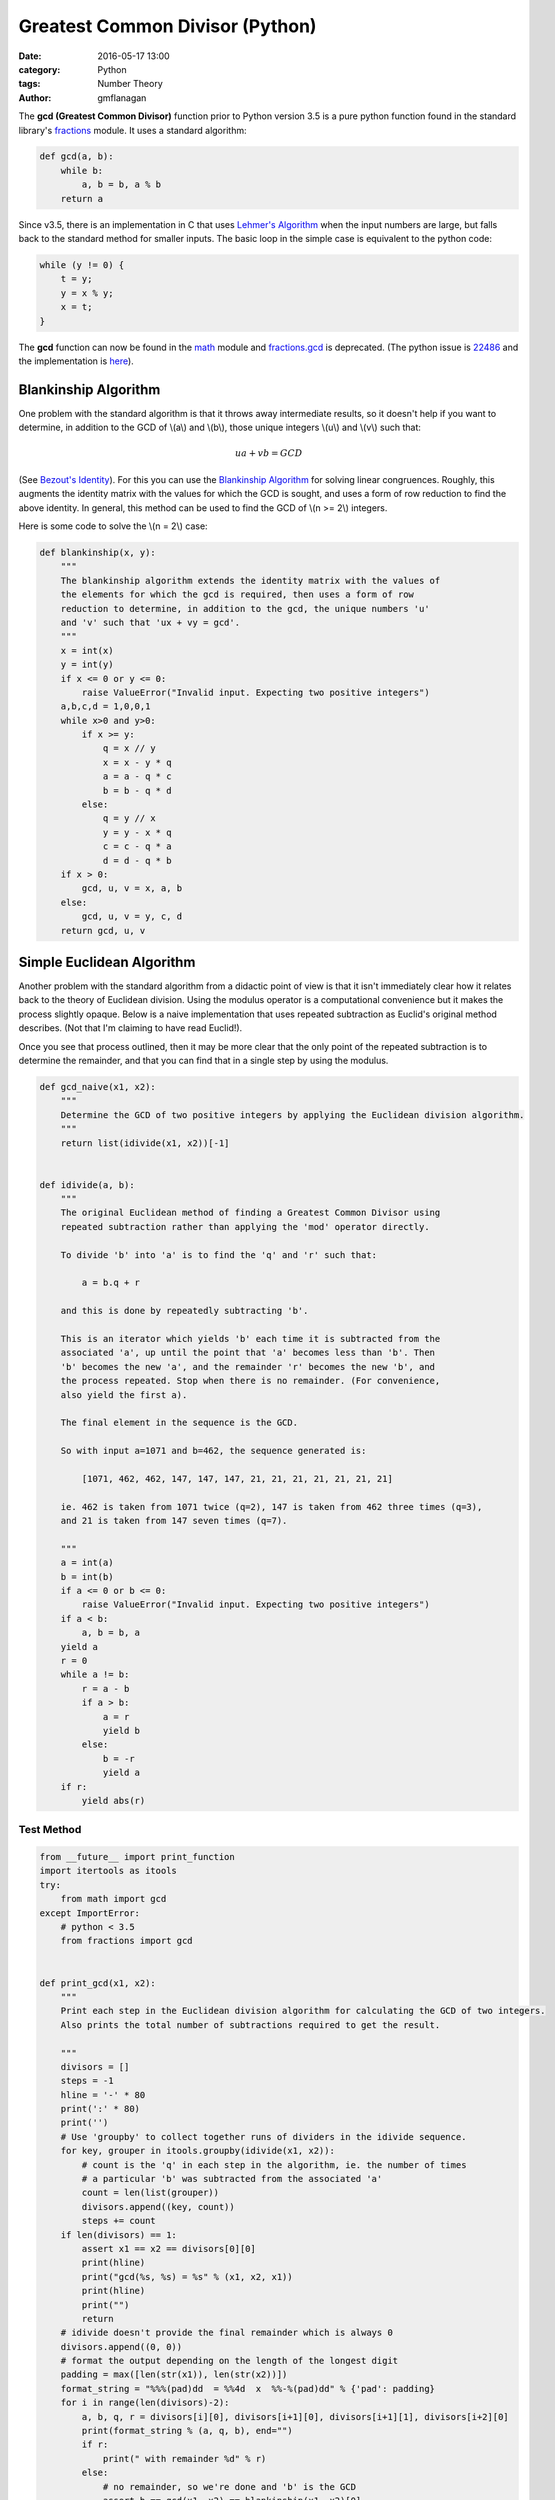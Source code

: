 
Greatest Common Divisor (Python)
################################

:date: 2016-05-17 13:00
:category: Python
:tags: Number Theory
:author: gmflanagan


The **gcd (Greatest Common Divisor)** function prior to Python version 3.5 is a pure
python function found in the standard library's `fractions`_ module. It uses a standard
algorithm:

.. code-block:: python

    def gcd(a, b):
        while b:
            a, b = b, a % b
        return a

Since v3.5, there is an implementation in C that uses `Lehmer's Algorithm`_ when the
input numbers are large, but falls back to the standard method for smaller inputs. The
basic loop in the simple case is equivalent to the python code:

.. code-block:: c

    while (y != 0) {
        t = y;
        y = x % y;
        x = t;
    }

The **gcd** function can now be found in the `math`_ module and `fractions.gcd`_ is
deprecated.  (The python issue is `22486`_ and the implementation is
`here <https://hg.python.org/cpython/file/tip/Objects/longobject.c#l4480>`_).


Blankinship Algorithm
=====================

One problem with the standard algorithm is that it throws away intermediate results, so
it doesn't help if you want to determine, in addition to the GCD of \\(a\\) and
\\(b\\), those unique integers \\(u\\) and \\(v\\)
such that:

.. math::

   ua + vb = GCD

(See `Bezout's Identity`_). For this you can use the `Blankinship Algorithm`_ for
solving linear congruences. Roughly, this augments the identity matrix with the values
for which the GCD is sought, and uses a form of row reduction to find the above identity.
In general, this method can be used to find the GCD of \\(n >= 2\\) integers.

Here is some code to solve the \\(n = 2\\) case:

.. code-block:: python

    def blankinship(x, y):
        """
        The blankinship algorithm extends the identity matrix with the values of
        the elements for which the gcd is required, then uses a form of row
        reduction to determine, in addition to the gcd, the unique numbers 'u'
        and 'v' such that 'ux + vy = gcd'.
        """
        x = int(x)
        y = int(y)
        if x <= 0 or y <= 0:
            raise ValueError("Invalid input. Expecting two positive integers")
        a,b,c,d = 1,0,0,1
        while x>0 and y>0:
            if x >= y:
                q = x // y
                x = x - y * q
                a = a - q * c
                b = b - q * d
            else:
                q = y // x
                y = y - x * q
                c = c - q * a
                d = d - q * b
        if x > 0:
            gcd, u, v = x, a, b
        else:
            gcd, u, v = y, c, d
        return gcd, u, v


Simple Euclidean Algorithm
==========================

Another problem with the standard algorithm from a didactic point of view is that
it isn't immediately clear how it relates back to the theory of Euclidean division.
Using the modulus operator is a computational convenience but it makes the process
slightly opaque. Below is a naive implementation that uses repeated subtraction
as Euclid's original method describes. (Not that I'm claiming to have read Euclid!).

Once you see that process outlined, then it may be more clear that the only point of
the repeated subtraction is to determine the remainder, and that you can find that
in a single step by using the modulus.

.. code-block:: python

    def gcd_naive(x1, x2):
        """
        Determine the GCD of two positive integers by applying the Euclidean division algorithm.
        """
        return list(idivide(x1, x2))[-1]


    def idivide(a, b):
        """
        The original Euclidean method of finding a Greatest Common Divisor using
        repeated subtraction rather than applying the 'mod' operator directly.

        To divide 'b' into 'a' is to find the 'q' and 'r' such that:

            a = b.q + r

        and this is done by repeatedly subtracting 'b'.

        This is an iterator which yields 'b' each time it is subtracted from the
        associated 'a', up until the point that 'a' becomes less than 'b'. Then
        'b' becomes the new 'a', and the remainder 'r' becomes the new 'b', and
        the process repeated. Stop when there is no remainder. (For convenience,
        also yield the first a).

        The final element in the sequence is the GCD.

        So with input a=1071 and b=462, the sequence generated is:

            [1071, 462, 462, 147, 147, 147, 21, 21, 21, 21, 21, 21, 21]

        ie. 462 is taken from 1071 twice (q=2), 147 is taken from 462 three times (q=3),
        and 21 is taken from 147 seven times (q=7).

        """
        a = int(a)
        b = int(b)
        if a <= 0 or b <= 0:
            raise ValueError("Invalid input. Expecting two positive integers")
        if a < b:
            a, b = b, a
        yield a
        r = 0
        while a != b:
            r = a - b
            if a > b:
                a = r
                yield b
            else:
                b = -r
                yield a
        if r:
            yield abs(r)


Test Method
-----------

.. code-block:: python

    from __future__ import print_function
    import itertools as itools
    try:
        from math import gcd
    except ImportError:
        # python < 3.5
        from fractions import gcd


    def print_gcd(x1, x2):
        """
        Print each step in the Euclidean division algorithm for calculating the GCD of two integers.
        Also prints the total number of subtractions required to get the result.

        """
        divisors = []
        steps = -1
        hline = '-' * 80
        print(':' * 80)
        print('')
        # Use 'groupby' to collect together runs of dividers in the idivide sequence.
        for key, grouper in itools.groupby(idivide(x1, x2)):
            # count is the 'q' in each step in the algorithm, ie. the number of times
            # a particular 'b' was subtracted from the associated 'a'
            count = len(list(grouper))
            divisors.append((key, count))
            steps += count
        if len(divisors) == 1:
            assert x1 == x2 == divisors[0][0]
            print(hline)
            print("gcd(%s, %s) = %s" % (x1, x2, x1))
            print(hline)
            print("")
            return
        # idivide doesn't provide the final remainder which is always 0
        divisors.append((0, 0))
        # format the output depending on the length of the longest digit
        padding = max([len(str(x1)), len(str(x2))])
        format_string = "%%%(pad)dd  = %%4d  x  %%-%(pad)dd" % {'pad': padding}
        for i in range(len(divisors)-2):
            a, b, q, r = divisors[i][0], divisors[i+1][0], divisors[i+1][1], divisors[i+2][0]
            print(format_string % (a, q, b), end="")
            if r:
                print(" with remainder %d" % r)
            else:
                # no remainder, so we're done and 'b' is the GCD
                assert b == gcd(x1, x2) == blankinship(x1, x2)[0]
                print("")
                print(hline)
                if b == 1:
                    print("    %d and %d are coprime" % (x1, x2), end='')
                else:
                    print("    gcd(%d, %d) = %d" % (x1, x2, b), end='')
                print(". Number of Subtractions: %s" % steps)
                print(hline)
                print("")
                print("")
                break



Test Output
-----------

.. code-block:: bash

    print_gcd(9, 3)
    ::::::::::::::::::::::::::::::::::::::::::::::::::::::::::::::::::::::::::::::::

    9  =    3  x  3
    --------------------------------------------------------------------------------
        gcd(9, 3) = 3. Number of Subtractions: 3
    --------------------------------------------------------------------------------

.. code-block:: bash

    print_gcd(12, 9)
    ::::::::::::::::::::::::::::::::::::::::::::::::::::::::::::::::::::::::::::::::

    12  =    1  x  9  with remainder 3
     9  =    3  x  3
    --------------------------------------------------------------------------------
        gcd(12, 9) = 3. Number of Subtractions: 4
    --------------------------------------------------------------------------------

.. code-block:: bash

    print_gcd(99, 7)
    ::::::::::::::::::::::::::::::::::::::::::::::::::::::::::::::::::::::::::::::::

    99  =   14  x  7  with remainder 1
     7  =    7  x  1
    --------------------------------------------------------------------------------
        99 and 7 are coprime. Number of Subtractions: 21
    --------------------------------------------------------------------------------

.. code-block:: bash

    print_gcd(1071, 462)
    ::::::::::::::::::::::::::::::::::::::::::::::::::::::::::::::::::::::::::::::::

    1071  =    2  x  462  with remainder 147
     462  =    3  x  147  with remainder 21
     147  =    7  x  21
    --------------------------------------------------------------------------------
        gcd(1071, 462) = 21. Number of Subtractions: 12
    --------------------------------------------------------------------------------

.. code-block:: bash

    print_gcd(10171, 462)
    ::::::::::::::::::::::::::::::::::::::::::::::::::::::::::::::::::::::::::::::::

    10171  =   22  x  462   with remainder 7
      462  =   66  x  7
    --------------------------------------------------------------------------------
        gcd(10171, 462) = 7. Number of Subtractions: 88
    --------------------------------------------------------------------------------

.. code-block:: bash

    print_gcd(520117, 1462)
    ::::::::::::::::::::::::::::::::::::::::::::::::::::::::::::::::::::::::::::::::

    520117  =  355  x  1462   with remainder 1107
      1462  =    1  x  1107   with remainder 355
      1107  =    3  x  355    with remainder 42
       355  =    8  x  42     with remainder 19
        42  =    2  x  19     with remainder 4
        19  =    4  x  4      with remainder 3
         4  =    1  x  3      with remainder 1
         3  =    3  x  1
    --------------------------------------------------------------------------------
        520117 and 1462 are coprime. Number of Subtractions: 377
    --------------------------------------------------------------------------------


.. code-block:: bash

    print_gcd(1216342683557601535506312, 436522681849110124616457)
    ::::::::::::::::::::::::::::::::::::::::::::::::::::::::::::::::::::::::::::::::

    1216342683557601535506312  =    2  x  436522681849110124616457  with remainder 343297319859381286273398
     436522681849110124616457  =    1  x  343297319859381286273398  with remainder 93225361989728838343059
     343297319859381286273398  =    3  x  93225361989728838343059   with remainder 63621233890194771244221
      93225361989728838343059  =    1  x  63621233890194771244221   with remainder 29604128099534067098838
      63621233890194771244221  =    2  x  29604128099534067098838   with remainder 4412977691126637046545
      29604128099534067098838  =    6  x  4412977691126637046545    with remainder 3126261952774244819568
       4412977691126637046545  =    1  x  3126261952774244819568    with remainder 1286715738352392226977
       3126261952774244819568  =    2  x  1286715738352392226977    with remainder 552830476069460365614
       1286715738352392226977  =    2  x  552830476069460365614     with remainder 181054786213471495749
        552830476069460365614  =    3  x  181054786213471495749     with remainder 9666117429045878367
        181054786213471495749  =   18  x  9666117429045878367       with remainder 7064672490645685143
          9666117429045878367  =    1  x  7064672490645685143       with remainder 2601444938400193224
          7064672490645685143  =    2  x  2601444938400193224       with remainder 1861782613845298695
          2601444938400193224  =    1  x  1861782613845298695       with remainder 739662324554894529
          1861782613845298695  =    2  x  739662324554894529        with remainder 382457964735509637
           739662324554894529  =    1  x  382457964735509637        with remainder 357204359819384892
           382457964735509637  =    1  x  357204359819384892        with remainder 25253604916124745
           357204359819384892  =   14  x  25253604916124745         with remainder 3653890993638462
            25253604916124745  =    6  x  3653890993638462          with remainder 3330258954293973
             3653890993638462  =    1  x  3330258954293973          with remainder 323632039344489
             3330258954293973  =   10  x  323632039344489           with remainder 93938560849083
              323632039344489  =    3  x  93938560849083            with remainder 41816356797240
               93938560849083  =    2  x  41816356797240            with remainder 10305847254603
               41816356797240  =    4  x  10305847254603            with remainder 592967778828
               10305847254603  =   17  x  592967778828              with remainder 225395014527
                 592967778828  =    2  x  225395014527              with remainder 142177749774
                 225395014527  =    1  x  142177749774              with remainder 83217264753
                 142177749774  =    1  x  83217264753               with remainder 58960485021
                  83217264753  =    1  x  58960485021               with remainder 24256779732
                  58960485021  =    2  x  24256779732               with remainder 10446925557
                  24256779732  =    2  x  10446925557               with remainder 3362928618
                  10446925557  =    3  x  3362928618                with remainder 358139703
                   3362928618  =    9  x  358139703                 with remainder 139671291
                    358139703  =    2  x  139671291                 with remainder 78797121
                    139671291  =    1  x  78797121                  with remainder 60874170
                     78797121  =    1  x  60874170                  with remainder 17922951
                     60874170  =    3  x  17922951                  with remainder 7105317
                     17922951  =    2  x  7105317                   with remainder 3712317
                      7105317  =    1  x  3712317                   with remainder 3393000
                      3712317  =    1  x  3393000                   with remainder 319317
                      3393000  =   10  x  319317                    with remainder 199830
                       319317  =    1  x  199830                    with remainder 119487
                       199830  =    1  x  119487                    with remainder 80343
                       119487  =    1  x  80343                     with remainder 39144
                        80343  =    2  x  39144                     with remainder 2055
                        39144  =   19  x  2055                      with remainder 99
                         2055  =   20  x  99                        with remainder 75
                           99  =    1  x  75                        with remainder 24
                           75  =    3  x  24                        with remainder 3
                           24  =    8  x  3
    --------------------------------------------------------------------------------
        gcd(1216342683557601535506312, 436522681849110124616457) = 3. Number of Subtractions: 204
    --------------------------------------------------------------------------------


.. _math: https://docs.python.org/3/library/math.html
.. _fractions: https://docs.python.org/3/library/fractions.html
.. _fractions.gcd: https://docs.python.org/2/library/fractions.html#fractions.gcd
.. _22486: https://bugs.python.org/issue22486
.. _lehmer's algorithm: https://en.wikipedia.org/wiki/Lehmer%27s_GCD_algorithm
.. _blankinship algorithm: http://mathworld.wolfram.com/BlankinshipAlgorithm.html
.. _bezout's identity: https://en.wikipedia.org/wiki/B%C3%A9zout%27s_identity


